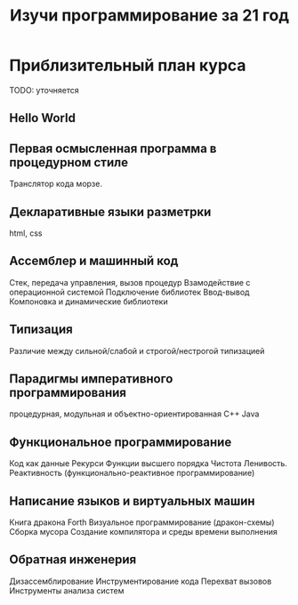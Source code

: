 #+STARTUP: showall indent hidestars
#+TITLE: Изучи программирование за 21 год

* Приблизительный план курса

  TODO: уточняется

** Hello World
** Первая осмысленная программа в процедурном стиле
   Транслятор кода морзе.
** Декларативные языки разметрки
   html, css
** Ассемблер и машинный код
   Стек, передача управления, вызов процедур
   Взамодействие с операционной системой
   Подключение библиотек
   Ввод-вывод
   Компоновка и динамические библиотеки
** Типизация
   Различие между сильной/слабой и строгой/нестрогой типизацией
** Парадигмы императивного программирования
   процедурная, модульная и объектно-ориентированная
   С++
   Java
** Функциональное программирование
   Код как данные
   Рекурси
   Функции высшего порядка
   Чистота
   Ленивость.
   Реактивность (функционально-реактивное программирование)
** Написание языков и виртуальных машин
   Книга дракона
   Forth
   Визуальное программирование (дракон-схемы)
   Сборка мусора
   Создание компилятора и среды времени выполнения
** Обратная инженерия
   Дизассемблирование
   Инструментирование кода
   Перехват вызовов
   Инструменты анализа систем
